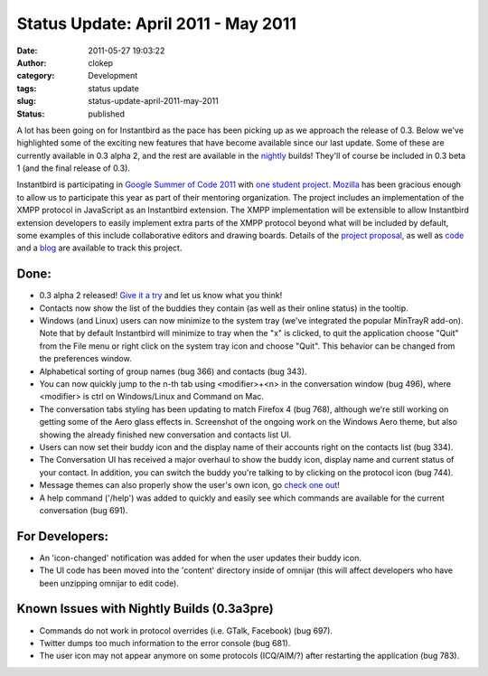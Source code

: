 Status Update: April 2011 - May 2011
####################################
:date: 2011-05-27 19:03:22
:author: clokep
:category: Development
:tags: status update
:slug: status-update-april-2011-may-2011
:status: published

A lot has been going on for Instantbird as the pace has been picking up
as we approach the release of 0.3. Below we've highlighted some of the
exciting new features that have become available since our last update.
Some of these are currently available in 0.3 alpha 2, and the rest are
available in the `nightly <http://nightly.instantbird.im/>`__ builds!
They'll of course be included in 0.3 beta 1 (and the final release of
0.3).

Instantbird is participating in `Google Summer of Code
2011 <http://www.google-melange.com/gsoc/org/google/gsoc2011/mozilla>`__
with `one student
project <http://www.google-melange.com/gsoc/project/google/gsoc2011/vpj/6001>`__.
`Mozilla <http://www.mozilla.org/>`__ has been gracious enough to allow
us to participate this year as part of their mentoring organization. The
project includes an implementation of the XMPP protocol in JavaScript as
an Instantbird extension. The XMPP implementation will be extensible to
allow Instantbird extension developers to easily implement extra parts
of the XMPP protocol beyond what will be included by default, some
examples of this include collaborative editors and drawing boards.
Details of the `project
proposal <http://www.google-melange.com/gsoc/project/google/gsoc2011/vpj/6001>`__,
as well as `code <https://github.com/vpj/xmpp-js>`__ and a
`blog <https://xmpp-js.posterous.com/>`__ are available to track this
project.

Done:
-----

-   0.3 alpha 2 released! `Give it a
    try <http://www.instantbird.com/download-0.3a2.html>`__ and let us
    know what you think!
-   Contacts now show the list of the buddies they contain (as well as
    their online status) in the tooltip.
-   Windows (and Linux) users can now minimize to the system tray (we've
    integrated the popular MinTrayR add-on). Note that by default
    Instantbird will minimize to tray when the "x" is clicked, to quit
    the application choose "Quit" from the File menu or right click on
    the system tray icon and choose "Quit". This behavior can be changed
    from the preferences window.
-   Alphabetical sorting of group names (bug 366) and contacts (bug 343).
-   You can now quickly jump to the n-th tab using <modifier>+<n> in the
    conversation window (bug 496), where <modifier> is ctrl on
    Windows/Linux and Command on Mac.
-   The conversation tabs styling has been updating to match Firefox 4
    (bug 768), although we're still working on getting some of the Aero
    glass effects in.
    |Screenshot of a work in progress|
    Screenshot of the ongoing work on the Windows Aero theme, but also
    showing the already finished new conversation and contacts list UI.
-   Users can now set their buddy icon and the display name of their
    accounts right on the contacts list (bug 334).
-   The Conversation UI has received a major overhaul to show the buddy
    icon, display name and current status of your contact. In addition,
    you can switch the buddy you're talking to by clicking on the
    protocol icon (bug 744).
-   Message themes can also properly show the user's own icon, go `check
    one
    out <https://addons.instantbird.org/en-US/instantbird/browse/type:1/cat:6>`__!
-   A help command ('/help') was added to quickly and easily see which
    commands are available for the current conversation (bug 691).

For Developers:
---------------

-  An 'icon-changed' notification was added for when the user updates
   their buddy icon.
-  The UI code has been moved into the 'content' directory inside of
   omnijar (this will affect developers who have been unzipping omnijar
   to edit code).

Known Issues with Nightly Builds (0.3a3pre)
-------------------------------------------

-  Commands do not work in protocol overrides (i.e. GTalk, Facebook)
   (bug 697).
-  Twitter dumps too much information to the error console (bug 681).
-  The user icon may not appear anymore on some protocols (ICQ/AIM/?)
   after restarting the application (bug 783).

.. |Screenshot of a work in progress| image:: {static}/images/IbGlassBorders.png
   :target: {static}/images/IbGlassBorders.png
   :width: 100%
